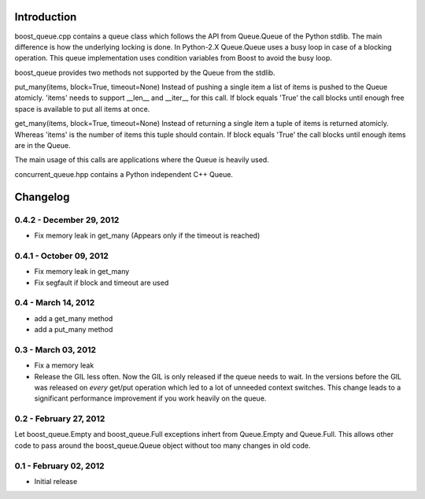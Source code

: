 Introduction
============

boost_queue.cpp contains a queue class which follows the API from Queue.Queue of
the Python stdlib. The main difference is how the underlying locking is done. In
Python-2.X Queue.Queue uses a busy loop in case of a blocking operation.
This queue implementation uses condition variables from Boost to avoid the busy
loop.

boost_queue provides two methods not supported by the Queue from the stdlib.

put_many(items, block=True, timeout=None)
Instead of pushing a single item a list of items is pushed to the Queue atomicly.
'items' needs to support __len__ and __iter__ for this call.
If block equals 'True' the call blocks until enough free space is available to
put all items at once.

get_many(items, block=True, timeout=None)
Instead of returning a single item a tuple of items is returned atomicly.
Whereas 'items' is the  number of items this tuple should contain.
If block equals 'True' the call blocks until enough items are in the Queue.

The main usage of this calls are applications where the Queue is heavily used.

concurrent_queue.hpp contains a Python independent C++ Queue.

Changelog
=========

0.4.2 - December 29, 2012
------------------------

* Fix memory leak in get_many (Appears only if the timeout is reached)

0.4.1 - October 09, 2012
------------------------

* Fix memory leak in get_many
* Fix segfault if block and timeout are used

0.4 - March 14, 2012
--------------------

* add a get_many method
* add a put_many method

0.3 - March 03, 2012
--------------------

* Fix a memory leak
* Release the GIL less often. Now the GIL is only released if the queue needs to wait.
  In the versions before the GIL was released on *every* get/put operation which led
  to a lot of unneeded context switches. This change leads to a significant
  performance improvement if you work heavily on the queue.

0.2 - February 27, 2012
-----------------------

Let boost_queue.Empty and boost_queue.Full exceptions inhert from Queue.Empty and
Queue.Full. This allows other code to pass around the boost_queue.Queue object without
too many changes in old code.

0.1 - February 02, 2012
----------------------

- Initial release
